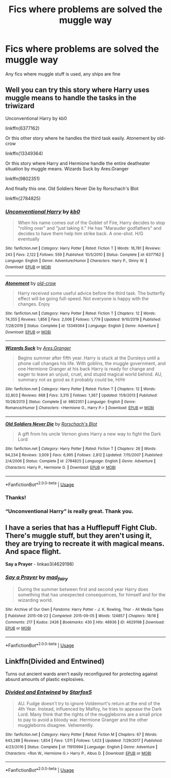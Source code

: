 #+TITLE: Fics where problems are solved the muggle way

* Fics where problems are solved the muggle way
:PROPERTIES:
:Author: Lost-Secret
:Score: 0
:DateUnix: 1586995539.0
:DateShort: 2020-Apr-16
:FlairText: Request
:END:
Any fics where muggle stuff is used, any ships are fine


** Well you can try this story where Harry uses muggle means to handle the tasks in the triwizard

Unconventional Harry by kb0

linkffn(6377162)

Or this other story where he handles the third task easily. Atonement by old-crow

linkffn(13349364)

Or this story where Harry and Hermione handle the entire deatheater situation by muggle means. Wizards Suck by Ares.Granger

linkffn(9802351)

And finally this one. Old Soldiers Never Die by Rorschach's Blot

linkffn(2784825)
:PROPERTIES:
:Author: reddog44mag
:Score: 3
:DateUnix: 1586997131.0
:DateShort: 2020-Apr-16
:END:

*** [[https://www.fanfiction.net/s/6377162/1/][*/Unconventional Harry/*]] by [[https://www.fanfiction.net/u/1251524/kb0][/kb0/]]

#+begin_quote
  When his name comes out of the Goblet of Fire, Harry decides to stop "rolling over" and "just taking it." He has "Marauder godfathers" and decides to have them help him strike back. A one-shot. H/G eventually
#+end_quote

^{/Site/:} ^{fanfiction.net} ^{*|*} ^{/Category/:} ^{Harry} ^{Potter} ^{*|*} ^{/Rated/:} ^{Fiction} ^{T} ^{*|*} ^{/Words/:} ^{16,781} ^{*|*} ^{/Reviews/:} ^{243} ^{*|*} ^{/Favs/:} ^{2,122} ^{*|*} ^{/Follows/:} ^{559} ^{*|*} ^{/Published/:} ^{10/5/2010} ^{*|*} ^{/Status/:} ^{Complete} ^{*|*} ^{/id/:} ^{6377162} ^{*|*} ^{/Language/:} ^{English} ^{*|*} ^{/Genre/:} ^{Adventure/Humor} ^{*|*} ^{/Characters/:} ^{Harry} ^{P.,} ^{Ginny} ^{W.} ^{*|*} ^{/Download/:} ^{[[http://www.ff2ebook.com/old/ffn-bot/index.php?id=6377162&source=ff&filetype=epub][EPUB]]} ^{or} ^{[[http://www.ff2ebook.com/old/ffn-bot/index.php?id=6377162&source=ff&filetype=mobi][MOBI]]}

--------------

[[https://www.fanfiction.net/s/13349364/1/][*/Atonement/*]] by [[https://www.fanfiction.net/u/616007/old-crow][/old-crow/]]

#+begin_quote
  Harry received some useful advice before the third task. The butterfly effect will be going full-speed. Not everyone is happy with the changes. Enjoy
#+end_quote

^{/Site/:} ^{fanfiction.net} ^{*|*} ^{/Category/:} ^{Harry} ^{Potter} ^{*|*} ^{/Rated/:} ^{Fiction} ^{T} ^{*|*} ^{/Chapters/:} ^{12} ^{*|*} ^{/Words/:} ^{74,355} ^{*|*} ^{/Reviews/:} ^{1,856} ^{*|*} ^{/Favs/:} ^{2,006} ^{*|*} ^{/Follows/:} ^{1,779} ^{*|*} ^{/Updated/:} ^{9/10/2019} ^{*|*} ^{/Published/:} ^{7/28/2019} ^{*|*} ^{/Status/:} ^{Complete} ^{*|*} ^{/id/:} ^{13349364} ^{*|*} ^{/Language/:} ^{English} ^{*|*} ^{/Genre/:} ^{Adventure} ^{*|*} ^{/Download/:} ^{[[http://www.ff2ebook.com/old/ffn-bot/index.php?id=13349364&source=ff&filetype=epub][EPUB]]} ^{or} ^{[[http://www.ff2ebook.com/old/ffn-bot/index.php?id=13349364&source=ff&filetype=mobi][MOBI]]}

--------------

[[https://www.fanfiction.net/s/9802351/1/][*/Wizards Suck/*]] by [[https://www.fanfiction.net/u/5038467/Ares-Granger][/Ares.Granger/]]

#+begin_quote
  Begins summer after fifth year. Harry is stuck at the Dursleys until a phone call changes his life. With goblins, the muggle government, and one Hermione Granger at his back Harry is ready for change and eager to leave an unjust, cruel, and stupid magical world behind. AU, summary not as good as it probably could be, H/Hr
#+end_quote

^{/Site/:} ^{fanfiction.net} ^{*|*} ^{/Category/:} ^{Harry} ^{Potter} ^{*|*} ^{/Rated/:} ^{Fiction} ^{T} ^{*|*} ^{/Chapters/:} ^{12} ^{*|*} ^{/Words/:} ^{32,803} ^{*|*} ^{/Reviews/:} ^{668} ^{*|*} ^{/Favs/:} ^{3,315} ^{*|*} ^{/Follows/:} ^{1,367} ^{*|*} ^{/Updated/:} ^{11/9/2013} ^{*|*} ^{/Published/:} ^{10/28/2013} ^{*|*} ^{/Status/:} ^{Complete} ^{*|*} ^{/id/:} ^{9802351} ^{*|*} ^{/Language/:} ^{English} ^{*|*} ^{/Genre/:} ^{Romance/Humor} ^{*|*} ^{/Characters/:} ^{<Hermione} ^{G.,} ^{Harry} ^{P.>} ^{*|*} ^{/Download/:} ^{[[http://www.ff2ebook.com/old/ffn-bot/index.php?id=9802351&source=ff&filetype=epub][EPUB]]} ^{or} ^{[[http://www.ff2ebook.com/old/ffn-bot/index.php?id=9802351&source=ff&filetype=mobi][MOBI]]}

--------------

[[https://www.fanfiction.net/s/2784825/1/][*/Old Soldiers Never Die/*]] by [[https://www.fanfiction.net/u/686093/Rorschach-s-Blot][/Rorschach's Blot/]]

#+begin_quote
  A gift from his uncle Vernon gives Harry a new way to fight the Dark Lord
#+end_quote

^{/Site/:} ^{fanfiction.net} ^{*|*} ^{/Category/:} ^{Harry} ^{Potter} ^{*|*} ^{/Rated/:} ^{Fiction} ^{T} ^{*|*} ^{/Chapters/:} ^{26} ^{*|*} ^{/Words/:} ^{94,234} ^{*|*} ^{/Reviews/:} ^{3,009} ^{*|*} ^{/Favs/:} ^{6,995} ^{*|*} ^{/Follows/:} ^{2,812} ^{*|*} ^{/Updated/:} ^{7/15/2007} ^{*|*} ^{/Published/:} ^{2/4/2006} ^{*|*} ^{/Status/:} ^{Complete} ^{*|*} ^{/id/:} ^{2784825} ^{*|*} ^{/Language/:} ^{English} ^{*|*} ^{/Genre/:} ^{Adventure} ^{*|*} ^{/Characters/:} ^{Harry} ^{P.,} ^{Hermione} ^{G.} ^{*|*} ^{/Download/:} ^{[[http://www.ff2ebook.com/old/ffn-bot/index.php?id=2784825&source=ff&filetype=epub][EPUB]]} ^{or} ^{[[http://www.ff2ebook.com/old/ffn-bot/index.php?id=2784825&source=ff&filetype=mobi][MOBI]]}

--------------

*FanfictionBot*^{2.0.0-beta} | [[https://github.com/tusing/reddit-ffn-bot/wiki/Usage][Usage]]
:PROPERTIES:
:Author: FanfictionBot
:Score: 2
:DateUnix: 1586997143.0
:DateShort: 2020-Apr-16
:END:


*** Thanks!
:PROPERTIES:
:Author: Lost-Secret
:Score: 1
:DateUnix: 1586998569.0
:DateShort: 2020-Apr-16
:END:


*** “Unconventional Harry” is really great. Thank you.
:PROPERTIES:
:Author: ceplma
:Score: 1
:DateUnix: 1587026472.0
:DateShort: 2020-Apr-16
:END:


** I have a series that has a Hufflepuff Fight Club. There's muggle stuff, but they aren't using it, they are trying to recreate it with magical means. And space flight.

*Say a Prayer* - linkao3(4629198)
:PROPERTIES:
:Author: Nyanmaru_San
:Score: 1
:DateUnix: 1587004144.0
:DateShort: 2020-Apr-16
:END:

*** [[https://archiveofourown.org/works/4629198][*/Say a Prayer/*]] by [[https://www.archiveofourown.org/users/mad_fairy/pseuds/mad_fairy][/mad_fairy/]]

#+begin_quote
  During the summer between first and second year Harry does something that has unexpected consequences, for himself and for the wizarding world.
#+end_quote

^{/Site/:} ^{Archive} ^{of} ^{Our} ^{Own} ^{*|*} ^{/Fandoms/:} ^{Harry} ^{Potter} ^{-} ^{J.} ^{K.} ^{Rowling,} ^{Thor} ^{-} ^{All} ^{Media} ^{Types} ^{*|*} ^{/Published/:} ^{2015-08-22} ^{*|*} ^{/Completed/:} ^{2015-09-05} ^{*|*} ^{/Words/:} ^{124857} ^{*|*} ^{/Chapters/:} ^{18/18} ^{*|*} ^{/Comments/:} ^{217} ^{*|*} ^{/Kudos/:} ^{2426} ^{*|*} ^{/Bookmarks/:} ^{430} ^{*|*} ^{/Hits/:} ^{48936} ^{*|*} ^{/ID/:} ^{4629198} ^{*|*} ^{/Download/:} ^{[[https://archiveofourown.org/downloads/4629198/Say%20a%20Prayer.epub?updated_at=1577679089][EPUB]]} ^{or} ^{[[https://archiveofourown.org/downloads/4629198/Say%20a%20Prayer.mobi?updated_at=1577679089][MOBI]]}

--------------

*FanfictionBot*^{2.0.0-beta} | [[https://github.com/tusing/reddit-ffn-bot/wiki/Usage][Usage]]
:PROPERTIES:
:Author: FanfictionBot
:Score: 1
:DateUnix: 1587004203.0
:DateShort: 2020-Apr-16
:END:


** Linkffn(Divided and Entwined)

Turns out ancient wards aren't easily reconfigured for protecting against absurd amounts of plastic explosives.
:PROPERTIES:
:Author: 15_Redstones
:Score: 1
:DateUnix: 1587070602.0
:DateShort: 2020-Apr-17
:END:

*** [[https://www.fanfiction.net/s/11910994/1/][*/Divided and Entwined/*]] by [[https://www.fanfiction.net/u/2548648/Starfox5][/Starfox5/]]

#+begin_quote
  AU. Fudge doesn't try to ignore Voldemort's return at the end of the 4th Year. Instead, influenced by Malfoy, he tries to appease the Dark Lord. Many think that the rights of the muggleborns are a small price to pay to avoid a bloody war. Hermione Granger and the other muggleborns disagree. Vehemently.
#+end_quote

^{/Site/:} ^{fanfiction.net} ^{*|*} ^{/Category/:} ^{Harry} ^{Potter} ^{*|*} ^{/Rated/:} ^{Fiction} ^{M} ^{*|*} ^{/Chapters/:} ^{67} ^{*|*} ^{/Words/:} ^{643,288} ^{*|*} ^{/Reviews/:} ^{1,854} ^{*|*} ^{/Favs/:} ^{1,511} ^{*|*} ^{/Follows/:} ^{1,423} ^{*|*} ^{/Updated/:} ^{7/29/2017} ^{*|*} ^{/Published/:} ^{4/23/2016} ^{*|*} ^{/Status/:} ^{Complete} ^{*|*} ^{/id/:} ^{11910994} ^{*|*} ^{/Language/:} ^{English} ^{*|*} ^{/Genre/:} ^{Adventure} ^{*|*} ^{/Characters/:} ^{<Ron} ^{W.,} ^{Hermione} ^{G.>} ^{Harry} ^{P.,} ^{Albus} ^{D.} ^{*|*} ^{/Download/:} ^{[[http://www.ff2ebook.com/old/ffn-bot/index.php?id=11910994&source=ff&filetype=epub][EPUB]]} ^{or} ^{[[http://www.ff2ebook.com/old/ffn-bot/index.php?id=11910994&source=ff&filetype=mobi][MOBI]]}

--------------

*FanfictionBot*^{2.0.0-beta} | [[https://github.com/tusing/reddit-ffn-bot/wiki/Usage][Usage]]
:PROPERTIES:
:Author: FanfictionBot
:Score: 1
:DateUnix: 1587070630.0
:DateShort: 2020-Apr-17
:END:

